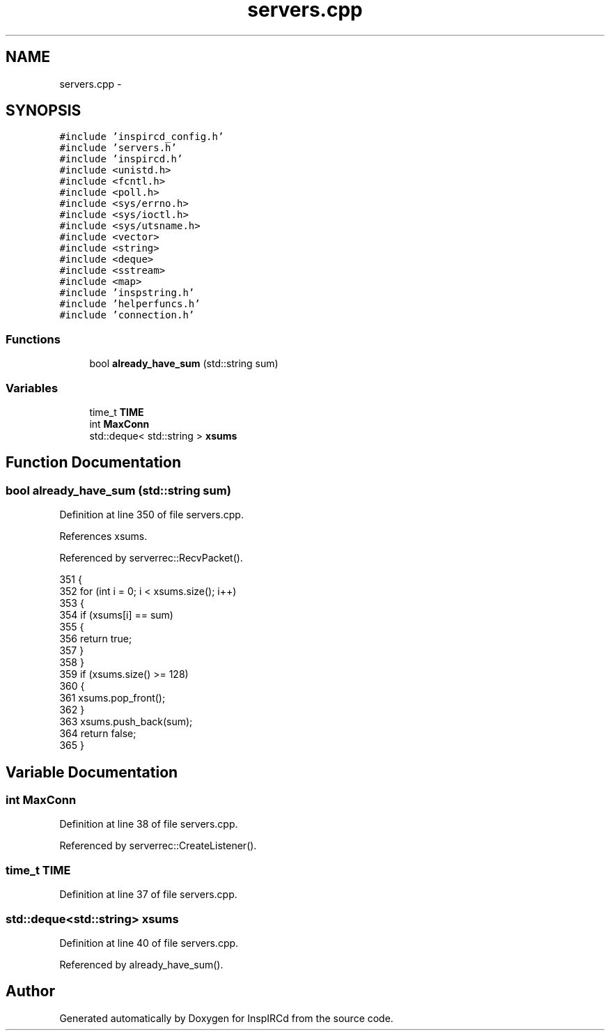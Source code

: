 .TH "servers.cpp" 3 "24 May 2005" "InspIRCd" \" -*- nroff -*-
.ad l
.nh
.SH NAME
servers.cpp \- 
.SH SYNOPSIS
.br
.PP
\fC#include 'inspircd_config.h'\fP
.br
\fC#include 'servers.h'\fP
.br
\fC#include 'inspircd.h'\fP
.br
\fC#include <unistd.h>\fP
.br
\fC#include <fcntl.h>\fP
.br
\fC#include <poll.h>\fP
.br
\fC#include <sys/errno.h>\fP
.br
\fC#include <sys/ioctl.h>\fP
.br
\fC#include <sys/utsname.h>\fP
.br
\fC#include <vector>\fP
.br
\fC#include <string>\fP
.br
\fC#include <deque>\fP
.br
\fC#include <sstream>\fP
.br
\fC#include <map>\fP
.br
\fC#include 'inspstring.h'\fP
.br
\fC#include 'helperfuncs.h'\fP
.br
\fC#include 'connection.h'\fP
.br

.SS "Functions"

.in +1c
.ti -1c
.RI "bool \fBalready_have_sum\fP (std::string sum)"
.br
.in -1c
.SS "Variables"

.in +1c
.ti -1c
.RI "time_t \fBTIME\fP"
.br
.ti -1c
.RI "int \fBMaxConn\fP"
.br
.ti -1c
.RI "std::deque< std::string > \fBxsums\fP"
.br
.in -1c
.SH "Function Documentation"
.PP 
.SS "bool already_have_sum (std::string sum)"
.PP
Definition at line 350 of file servers.cpp.
.PP
References xsums.
.PP
Referenced by serverrec::RecvPacket().
.PP
.nf
351 {
352         for (int i = 0; i < xsums.size(); i++)
353         {
354                 if (xsums[i] == sum)
355                 {
356                         return true;
357                 }
358         }
359         if (xsums.size() >= 128)
360         {
361                 xsums.pop_front();
362         }
363         xsums.push_back(sum);
364         return false;
365 }
.fi
.SH "Variable Documentation"
.PP 
.SS "int \fBMaxConn\fP"
.PP
Definition at line 38 of file servers.cpp.
.PP
Referenced by serverrec::CreateListener().
.SS "time_t \fBTIME\fP"
.PP
Definition at line 37 of file servers.cpp.
.SS "std::deque<std::string> \fBxsums\fP"
.PP
Definition at line 40 of file servers.cpp.
.PP
Referenced by already_have_sum().
.SH "Author"
.PP 
Generated automatically by Doxygen for InspIRCd from the source code.
